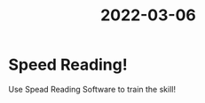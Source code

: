 :PROPERTIES:
:ID:       ED19D165-1E73-4FAD-BEA6-4FFE5789ADA8
:END:
#+title: 2022-03-06
#+HUGO_SECTION:daily
#+filetags: :draft:
#+filetags: :draft:
* Speed Reading!
Use Spead Reading Software to train the skill!
